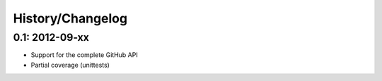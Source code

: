 History/Changelog
=================

0.1: 2012-09-xx
---------------

- Support for the complete GitHub API
- Partial coverage (unittests)
